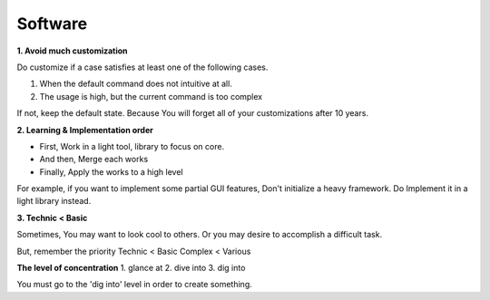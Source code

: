 Software
========

**1. Avoid much customization**
  
Do customize if a case satisfies at least one of the following cases. 

1. When the default command does not intuitive at all.
2. The usage is high, but the current command is too complex

If not, keep the default state. Because You will forget all of your customizations after 10 years.


**2. Learning & Implementation order**

- First, Work in a light tool, library to focus on core.
- And then, Merge each works
- Finally, Apply the works to a high level

For example, if you want to implement some partial GUI features, Don't initialize a heavy framework.
Do Implement it in a light library instead.


**3. Technic < Basic**

Sometimes, You may want to look cool to others. Or you may desire to accomplish a difficult task. 

But, remember the priority
Technic < Basic
Complex < Various


**The level of concentration**
1. glance at
2. dive into
3. dig into

You must go to the 'dig into' level in order to create something.
